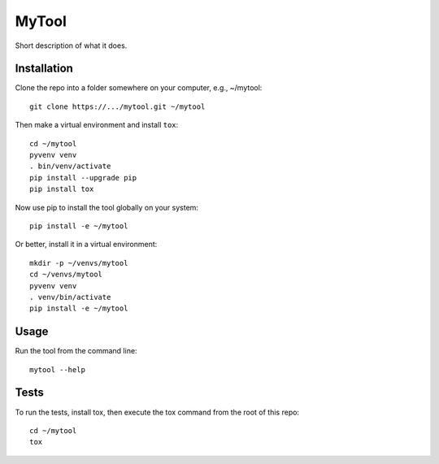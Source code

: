MyTool
======

Short description of what it does.


Installation
------------

Clone the repo into a folder somewhere on your computer, e.g., ~/mytool::

    git clone https://.../mytool.git ~/mytool

Then make a virtual environment and install ``tox``::

    cd ~/mytool
    pyvenv venv
    . bin/venv/activate
    pip install --upgrade pip
    pip install tox

Now use pip to install  the tool globally on your system::

    pip install -e ~/mytool

Or better, install it in a virtual environment::

    mkdir -p ~/venvs/mytool
    cd ~/venvs/mytool
    pyvenv venv
    . venv/bin/activate
    pip install -e ~/mytool


Usage
-----

Run the tool from the command line::

    mytool --help


Tests
-----

To run the tests, install tox, then execute the tox command
from the root of this repo::

    cd ~/mytool
    tox
